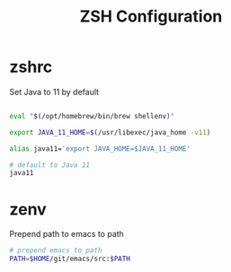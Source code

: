 #+title: ZSH Configuration
* zshrc
:PROPERTIES:
:header-args: :tangle ~/.zshrc
:END:

Set Java to 11 by default

#+BEGIN_SRC sh
  
  eval "$(/opt/homebrew/bin/brew shellenv)"

  export JAVA_11_HOME=$(/usr/libexec/java_home -v11)

  alias java11='export JAVA_HOME=$JAVA_11_HOME'

  # default to Java 11
  java11

#+END_SRC
* zenv
:PROPERTIES:
:header-args: :tangle ~/.zshenv
:END:

Prepend path to emacs to path

#+BEGIN_SRC sh
  # prepend emacs to path
  PATH=$HOME/git/emacs/src:$PATH
#+END_SRC 

